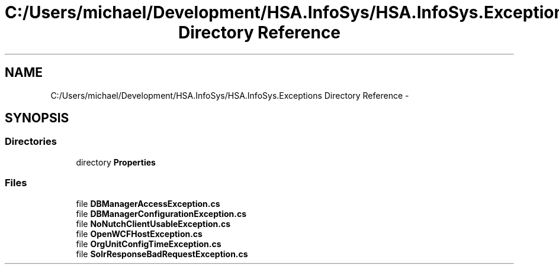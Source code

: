 .TH "C:/Users/michael/Development/HSA.InfoSys/HSA.InfoSys.Exceptions Directory Reference" 3 "Fri Jul 5 2013" "Version 1.0" "HSA.InfoSys" \" -*- nroff -*-
.ad l
.nh
.SH NAME
C:/Users/michael/Development/HSA.InfoSys/HSA.InfoSys.Exceptions Directory Reference \- 
.SH SYNOPSIS
.br
.PP
.SS "Directories"

.in +1c
.ti -1c
.RI "directory \fBProperties\fP"
.br
.in -1c
.SS "Files"

.in +1c
.ti -1c
.RI "file \fBDBManagerAccessException\&.cs\fP"
.br
.ti -1c
.RI "file \fBDBManagerConfigurationException\&.cs\fP"
.br
.ti -1c
.RI "file \fBNoNutchClientUsableException\&.cs\fP"
.br
.ti -1c
.RI "file \fBOpenWCFHostException\&.cs\fP"
.br
.ti -1c
.RI "file \fBOrgUnitConfigTimeException\&.cs\fP"
.br
.ti -1c
.RI "file \fBSolrResponseBadRequestException\&.cs\fP"
.br
.in -1c
